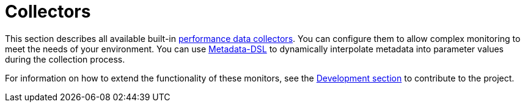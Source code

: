[[ref-performance-data-collectors]]
= Collectors

This section describes all available built-in xref:operation:performance-data-collection/introduction.adoc[performance data collectors].
You can configure them to allow complex monitoring to meet the needs of your environment.
You can use xref:operation:meta-data.adoc#ga-meta-data-dsl[Metadata-DSL] to dynamically interpolate metadata into parameter values during the collection process.

For information on how to extend the functionality of these monitors, see the xref:development:overview/overview.adoc#overview[Development section] to contribute to the project.

